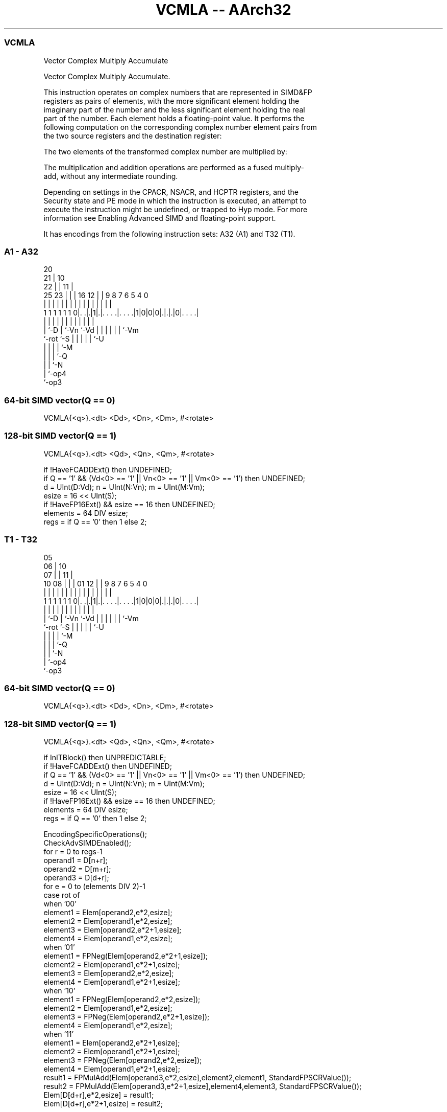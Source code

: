 .nh
.TH "VCMLA -- AArch32" "7" " "  "instruction" "fpsimd"
.SS VCMLA
 Vector Complex Multiply Accumulate

 Vector Complex Multiply Accumulate.

 This instruction operates on complex numbers that are represented in SIMD&FP
 registers as pairs of elements, with the more significant element holding the
 imaginary part of the number and the less significant element holding the real
 part of the number. Each element holds a floating-point value. It performs the
 following computation on the corresponding complex number element pairs from
 the two source registers and the destination register:

 The two elements of the transformed complex number are multiplied by:


 The multiplication and addition operations are performed as a fused multiply-
 add, without any intermediate rounding.

 Depending on settings in the CPACR, NSACR, and HCPTR registers, and the
 Security state and PE mode in which the instruction is executed, an attempt to
 execute the instruction might be undefined, or trapped to Hyp mode. For more
 information see Enabling Advanced SIMD and floating-point support.


It has encodings from the following instruction sets:  A32 (A1) and  T32 (T1).

.SS A1 - A32
 
                         20                                        
                       21 |                  10                    
                     22 | |                11 |                    
               25  23 | | |      16      12 | | 9 8 7 6 5 4       0
                |   | | | |       |       | | | | | | | | |       |
   1 1 1 1 1 1 0|. .|.|1|.|. . . .|. . . .|1|0|0|0|.|.|.|0|. . . .|
                |   |   | |       |         |   | | | | | |
                |   `-D | `-Vn    `-Vd      |   | | | | | `-Vm
                `-rot   `-S                 |   | | | | `-U
                                            |   | | | `-M
                                            |   | | `-Q
                                            |   | `-N
                                            |   `-op4
                                            `-op3
  
  
 
.SS 64-bit SIMD vector(Q == 0)
 
 VCMLA{<q>}.<dt> <Dd>, <Dn>, <Dm>, #<rotate>
.SS 128-bit SIMD vector(Q == 1)
 
 VCMLA{<q>}.<dt> <Qd>, <Qn>, <Qm>, #<rotate>
 
 if !HaveFCADDExt() then UNDEFINED;
 if Q == '1' && (Vd<0> == '1' || Vn<0> == '1' || Vm<0> == '1') then UNDEFINED;
 d = UInt(D:Vd); n = UInt(N:Vn); m = UInt(M:Vm);
 esize = 16 << UInt(S);
 if !HaveFP16Ext() && esize == 16 then UNDEFINED;
 elements = 64 DIV esize;
 regs = if Q == '0' then 1 else 2;
.SS T1 - T32
 
                         05                                        
                       06 |                  10                    
                     07 | |                11 |                    
               10  08 | | |      01      12 | | 9 8 7 6 5 4       0
                |   | | | |       |       | | | | | | | | |       |
   1 1 1 1 1 1 0|. .|.|1|.|. . . .|. . . .|1|0|0|0|.|.|.|0|. . . .|
                |   |   | |       |         |   | | | | | |
                |   `-D | `-Vn    `-Vd      |   | | | | | `-Vm
                `-rot   `-S                 |   | | | | `-U
                                            |   | | | `-M
                                            |   | | `-Q
                                            |   | `-N
                                            |   `-op4
                                            `-op3
  
  
 
.SS 64-bit SIMD vector(Q == 0)
 
 VCMLA{<q>}.<dt> <Dd>, <Dn>, <Dm>, #<rotate>
.SS 128-bit SIMD vector(Q == 1)
 
 VCMLA{<q>}.<dt> <Qd>, <Qn>, <Qm>, #<rotate>
 
 if InITBlock() then UNPREDICTABLE;
 if !HaveFCADDExt() then UNDEFINED;
 if Q == '1' && (Vd<0> == '1' || Vn<0> == '1' || Vm<0> == '1') then UNDEFINED;
 d = UInt(D:Vd); n = UInt(N:Vn); m = UInt(M:Vm);
 esize = 16 << UInt(S);
 if !HaveFP16Ext() && esize == 16 then UNDEFINED;
 elements = 64 DIV esize;
 regs = if Q == '0' then 1 else 2;
 
 EncodingSpecificOperations();
 CheckAdvSIMDEnabled();
 for r = 0 to regs-1
     operand1 = D[n+r];
     operand2 = D[m+r];
     operand3 = D[d+r];
     for e = 0 to (elements DIV 2)-1
         case rot of
             when '00'
                element1 = Elem[operand2,e*2,esize];
                element2 = Elem[operand1,e*2,esize];
                element3 = Elem[operand2,e*2+1,esize];
                element4 = Elem[operand1,e*2,esize];
             when '01'
                element1 = FPNeg(Elem[operand2,e*2+1,esize]);
                element2 = Elem[operand1,e*2+1,esize];
                element3 = Elem[operand2,e*2,esize];
                element4 = Elem[operand1,e*2+1,esize];
             when '10'
                element1 = FPNeg(Elem[operand2,e*2,esize]);
                element2 = Elem[operand1,e*2,esize];
                element3 = FPNeg(Elem[operand2,e*2+1,esize]);
                element4 = Elem[operand1,e*2,esize];
             when '11'
                element1 = Elem[operand2,e*2+1,esize];
                element2 = Elem[operand1,e*2+1,esize];
                element3 = FPNeg(Elem[operand2,e*2,esize]);
                element4 = Elem[operand1,e*2+1,esize];
         result1 = FPMulAdd(Elem[operand3,e*2,esize],element2,element1, StandardFPSCRValue());
         result2 = FPMulAdd(Elem[operand3,e*2+1,esize],element4,element3, StandardFPSCRValue());
         Elem[D[d+r],e*2,esize] = result1;
         Elem[D[d+r],e*2+1,esize] = result2;
 

.SS Assembler Symbols

 <q>
  See Standard assembler syntax fields.

 <dt>
  Encoded in S
  Is the data type for the elements of the vectors,

  S <dt> 
  0 F16  
  1 F32  

 <Qd>
  Encoded in D:Vd
  Is the 128-bit name of the SIMD&FP destination register, encoded in the "D:Vd"
  field as <Qd>*2.

 <Qn>
  Encoded in N:Vn
  Is the 128-bit name of the first SIMD&FP source register, encoded in the
  "N:Vn" field as <Qn>*2.

 <Qm>
  Encoded in M:Vm
  Is the 128-bit name of the second SIMD&FP source register, encoded in the
  "M:Vm" field as <Qm>*2.

 <Dd>
  Encoded in D:Vd
  Is the 64-bit name of the SIMD&FP destination register, encoded in the "D:Vd"
  field.

 <Dn>
  Encoded in N:Vn
  Is the 64-bit name of the first SIMD&FP source register, encoded in the "N:Vn"
  field.

 <Dm>
  Encoded in M:Vm
  Is the 64-bit name of the second SIMD&FP source register, encoded in the
  "M:Vm" field.

 <rotate>
  Encoded in rot
  Is the rotation to be applied to elements in the second SIMD&FP source
  register,

  rot <rotate> 
  00  0        
  01  90       
  10  180      
  11  270      



.SS Operation

 EncodingSpecificOperations();
 CheckAdvSIMDEnabled();
 for r = 0 to regs-1
     operand1 = D[n+r];
     operand2 = D[m+r];
     operand3 = D[d+r];
     for e = 0 to (elements DIV 2)-1
         case rot of
             when '00'
                element1 = Elem[operand2,e*2,esize];
                element2 = Elem[operand1,e*2,esize];
                element3 = Elem[operand2,e*2+1,esize];
                element4 = Elem[operand1,e*2,esize];
             when '01'
                element1 = FPNeg(Elem[operand2,e*2+1,esize]);
                element2 = Elem[operand1,e*2+1,esize];
                element3 = Elem[operand2,e*2,esize];
                element4 = Elem[operand1,e*2+1,esize];
             when '10'
                element1 = FPNeg(Elem[operand2,e*2,esize]);
                element2 = Elem[operand1,e*2,esize];
                element3 = FPNeg(Elem[operand2,e*2+1,esize]);
                element4 = Elem[operand1,e*2,esize];
             when '11'
                element1 = Elem[operand2,e*2+1,esize];
                element2 = Elem[operand1,e*2+1,esize];
                element3 = FPNeg(Elem[operand2,e*2,esize]);
                element4 = Elem[operand1,e*2+1,esize];
         result1 = FPMulAdd(Elem[operand3,e*2,esize],element2,element1, StandardFPSCRValue());
         result2 = FPMulAdd(Elem[operand3,e*2+1,esize],element4,element3, StandardFPSCRValue());
         Elem[D[d+r],e*2,esize] = result1;
         Elem[D[d+r],e*2+1,esize] = result2;

